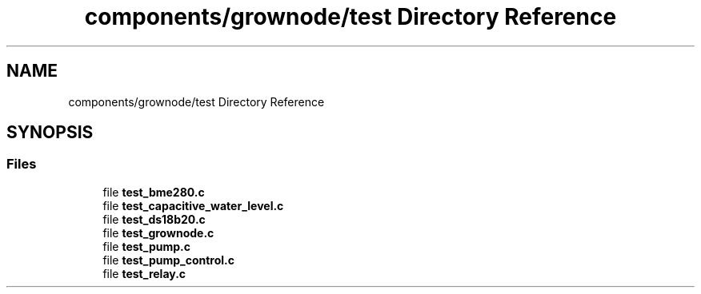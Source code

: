 .TH "components/grownode/test Directory Reference" 3 "Thu Dec 30 2021" "GrowNode" \" -*- nroff -*-
.ad l
.nh
.SH NAME
components/grownode/test Directory Reference
.SH SYNOPSIS
.br
.PP
.SS "Files"

.in +1c
.ti -1c
.RI "file \fBtest_bme280\&.c\fP"
.br
.ti -1c
.RI "file \fBtest_capacitive_water_level\&.c\fP"
.br
.ti -1c
.RI "file \fBtest_ds18b20\&.c\fP"
.br
.ti -1c
.RI "file \fBtest_grownode\&.c\fP"
.br
.ti -1c
.RI "file \fBtest_pump\&.c\fP"
.br
.ti -1c
.RI "file \fBtest_pump_control\&.c\fP"
.br
.ti -1c
.RI "file \fBtest_relay\&.c\fP"
.br
.in -1c

